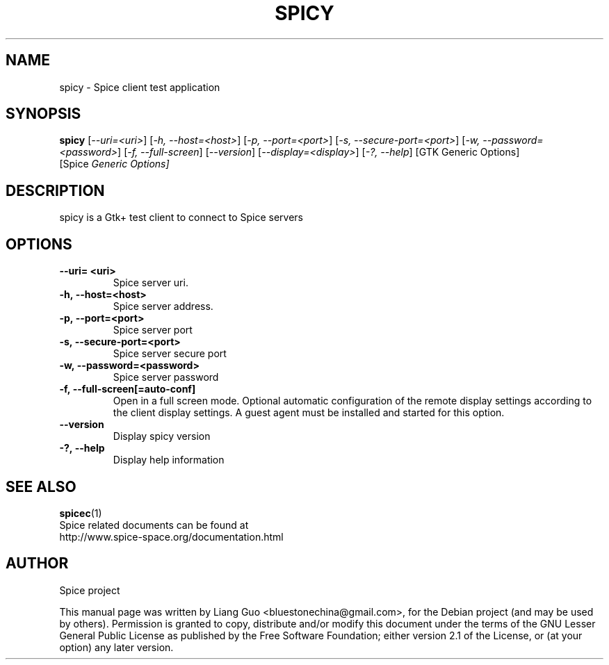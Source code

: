 .\"                                      Hey, EMACS: -*- nroff -*-
.\" First parameter, NAME, should be all caps
.\" Second parameter, SECTION, should be 1-8, maybe w/ subsection
.\" other parameters are allowed: see man(7), man(1)
.TH SPICY 1 "August 15, 2011"
.\" Please adjust this date whenever revising the manpage.
.\"
.\" Some roff macros, for reference:
.\" .nh        disable hyphenation
.\" .hy        enable hyphenation
.\" .ad l      left justify
.\" .ad b      justify to both left and right margins
.\" .nf        disable filling
.\" .fi        enable filling
.\" .br        insert line break
.\" .sp <n>    insert n+1 empty lines
.\" for manpage-specific macros, see man(7)
.SH NAME
spicy \- Spice client test application
.SH SYNOPSIS
.B spicy
.RI [ \-\-uri\=<uri> ] 
.RI [ \-h,\ \-\-host\=<host> ] 
.RI [ \-p,\ \-\-port\=<port> ] 
.RI [ \-s,\ \-\-secure\-port\=<port> ] 
.RI [ \-w,\ \-\-password\=<password> ] 
.RI [ \-f,\ \-\-full\-screen ] 
.RI [ \-\-version ] 
.RI [ \-\-display\=<display> ] 
.RI [ \-?,\ \-\-help ] 
.RI [GTK\ Generic\ Options] 
.RI [Spice \ Generic\ Options]
.SH DESCRIPTION
spicy is a Gtk+ test client to connect to Spice servers
.SH OPTIONS
.TP
.B \-\-uri\= <uri>
Spice server uri. 
.TP
.B \-h,\ \-\-host\=<host>
Spice server address. 
.TP
.B \-p,\ \-\-port\=<port> 
Spice server port 
.TP
.B \-s,\ \-\-secure\-port\=<port> 
Spice server secure port
.TP
.B \-w,\ \-\-password\=<password> 
Spice server password
.TP
.B \-f,\ \-\-full\-screen[\=auto\-conf]
Open in a full screen mode. Optional automatic configuration of the remote display settings
according to the client display settings. A guest agent must be installed and started for this
option.
.TP
.B \-\-version
Display spicy version
.TP
.B \-?,\ \-\-help 
Display help information
.SH SEE ALSO
.BR spicec (1)
.TP
Spice related documents can be found at http://www.spice-space.org/documentation.html
.SH AUTHOR
Spice project
.PP
This manual page was written by Liang Guo <bluestonechina@gmail.com>, for the Debian project (and may be used by others). Permission is  granted to  copy, distribute and/or modify this document under the terms of the GNU Lesser General Public License as published by the Free Software Foundation; either version 2.1 of the License, or (at your option) any later version.
.
